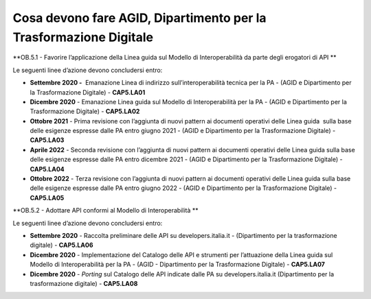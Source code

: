 Cosa devono fare AGID, Dipartimento per la Trasformazione Digitale
==================================================================

**OB.5.1 - Favorire l’applicazione della Linea guida sul Modello di
Interoperabilità da parte degli erogatori di API **

Le seguenti linee d’azione devono concludersi entro:

-  **Settembre 2020 -**  Emanazione Linea di indirizzo
   sull’interoperabilità tecnica per la PA - (AGID e Dipartimento per la
   Trasformazione Digitale) - **CAP5.LA01** 

-  **Dicembre 2020** - Emanazione Linea guida sul Modello di
   Interoperabilità per la PA - (AGID e Dipartimento per la
   Trasformazione Digitale) - **CAP5.LA02**

-  **Ottobre 2021** - Prima revisione con l’aggiunta di nuovi pattern ai
   documenti operativi delle Linea guida  sulla base delle esigenze
   espresse dalle PA entro giugno 2021 - (AGID e Dipartimento per la
   Trasformazione Digitale) - **CAP5.LA03**

-  **Aprile 2022** - Seconda revisione con l’aggiunta di nuovi pattern
   ai documenti operativi delle Linea guida sulla base delle esigenze
   espresse dalle PA entro dicembre 2021 - (AGID e Dipartimento per la
   Trasformazione Digitale) - **CAP5.LA04**

-  **Ottobre 2022** - Terza revisione con l’aggiunta di nuovi pattern ai
   documenti operativi delle Linea guida sulla base delle esigenze
   espresse dalle PA entro giugno 2022 - (AGID e Dipartimento per la
   Trasformazione Digitale) - **CAP5.LA05**

**OB.5.2 - Adottare API conformi al Modello di Interoperabilità **

Le seguenti linee d’azione devono concludersi entro:

-  **Settembre 2020** - Raccolta preliminare delle API su
   developers.italia.it - (Dipartimento per la trasformazione digitale)
   - **CAP5.LA06**

-  **Dicembre 2020** - Implementazione del Catalogo delle API e
   strumenti per l’attuazione della Linea guida sul Modello di
   Interoperabilità per la PA - (AGID - Dipartimento per la
   Trasformazione Digitale) - **CAP5.LA07**

-  **Dicembre 2020** - *Porting* sul Catalogo delle API indicate dalle
   PA su developers.italia.it (Dipartimento per la trasformazione
   digitale) - **CAP5.LA08**
